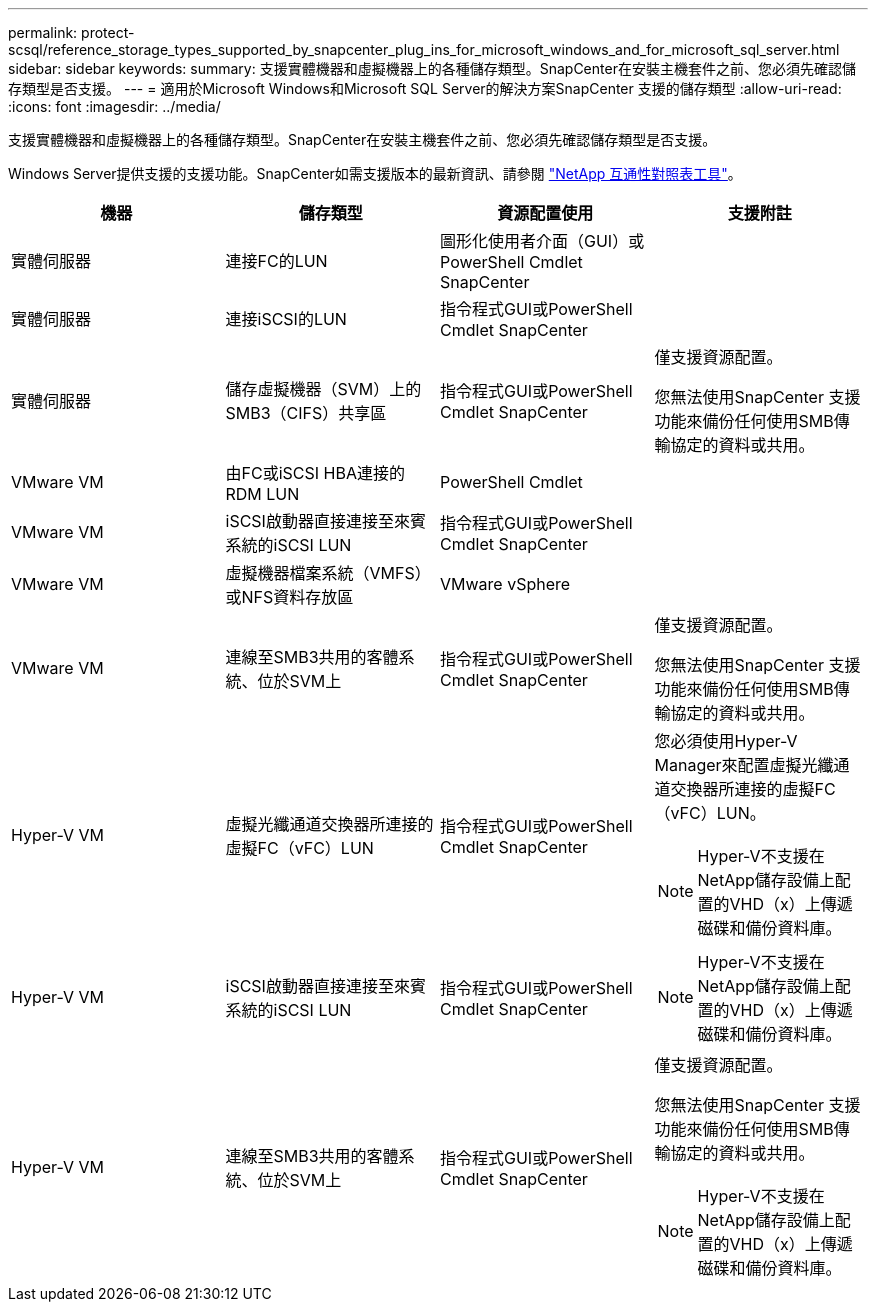 ---
permalink: protect-scsql/reference_storage_types_supported_by_snapcenter_plug_ins_for_microsoft_windows_and_for_microsoft_sql_server.html 
sidebar: sidebar 
keywords:  
summary: 支援實體機器和虛擬機器上的各種儲存類型。SnapCenter在安裝主機套件之前、您必須先確認儲存類型是否支援。 
---
= 適用於Microsoft Windows和Microsoft SQL Server的解決方案SnapCenter 支援的儲存類型
:allow-uri-read: 
:icons: font
:imagesdir: ../media/


支援實體機器和虛擬機器上的各種儲存類型。SnapCenter在安裝主機套件之前、您必須先確認儲存類型是否支援。

Windows Server提供支援的支援功能。SnapCenter如需支援版本的最新資訊、請參閱 https://mysupport.netapp.com/matrix/imt.jsp?components=100747;&solution=1257&isHWU&src=IMT["NetApp 互通性對照表工具"^]。

|===
| 機器 | 儲存類型 | 資源配置使用 | 支援附註 


 a| 
實體伺服器
 a| 
連接FC的LUN
 a| 
圖形化使用者介面（GUI）或PowerShell Cmdlet SnapCenter
 a| 



 a| 
實體伺服器
 a| 
連接iSCSI的LUN
 a| 
指令程式GUI或PowerShell Cmdlet SnapCenter
 a| 



 a| 
實體伺服器
 a| 
儲存虛擬機器（SVM）上的SMB3（CIFS）共享區
 a| 
指令程式GUI或PowerShell Cmdlet SnapCenter
 a| 
僅支援資源配置。

您無法使用SnapCenter 支援功能來備份任何使用SMB傳輸協定的資料或共用。



 a| 
VMware VM
 a| 
由FC或iSCSI HBA連接的RDM LUN
 a| 
PowerShell Cmdlet
 a| 



 a| 
VMware VM
 a| 
iSCSI啟動器直接連接至來賓系統的iSCSI LUN
 a| 
指令程式GUI或PowerShell Cmdlet SnapCenter
 a| 



 a| 
VMware VM
 a| 
虛擬機器檔案系統（VMFS）或NFS資料存放區
 a| 
VMware vSphere
 a| 



 a| 
VMware VM
 a| 
連線至SMB3共用的客體系統、位於SVM上
 a| 
指令程式GUI或PowerShell Cmdlet SnapCenter
 a| 
僅支援資源配置。

您無法使用SnapCenter 支援功能來備份任何使用SMB傳輸協定的資料或共用。



 a| 
Hyper-V VM
 a| 
虛擬光纖通道交換器所連接的虛擬FC（vFC）LUN
 a| 
指令程式GUI或PowerShell Cmdlet SnapCenter
 a| 
您必須使用Hyper-V Manager來配置虛擬光纖通道交換器所連接的虛擬FC（vFC）LUN。


NOTE: Hyper-V不支援在NetApp儲存設備上配置的VHD（x）上傳遞磁碟和備份資料庫。



 a| 
Hyper-V VM
 a| 
iSCSI啟動器直接連接至來賓系統的iSCSI LUN
 a| 
指令程式GUI或PowerShell Cmdlet SnapCenter
 a| 

NOTE: Hyper-V不支援在NetApp儲存設備上配置的VHD（x）上傳遞磁碟和備份資料庫。



 a| 
Hyper-V VM
 a| 
連線至SMB3共用的客體系統、位於SVM上
 a| 
指令程式GUI或PowerShell Cmdlet SnapCenter
 a| 
僅支援資源配置。

您無法使用SnapCenter 支援功能來備份任何使用SMB傳輸協定的資料或共用。


NOTE: Hyper-V不支援在NetApp儲存設備上配置的VHD（x）上傳遞磁碟和備份資料庫。

|===